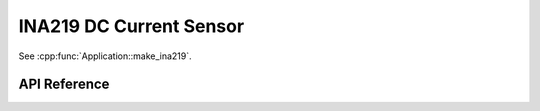 INA219 DC Current Sensor
========================

.. cpp:namespace:: nullptr

See :cpp:func:`Application::make_ina219`.

API Reference
-------------

.. cpp:namespace:: nullptr

.. doxygenclass:: sensor::INA219Component
    :members:
    :protected-members:
    :undoc-members:

.. doxygenenum:: INA219VoltageSensor
.. doxygenenum:: INA219CurrentSensor
.. doxygenenum:: INA219PowerSensor
.. doxygendefine:: USE_INA219
